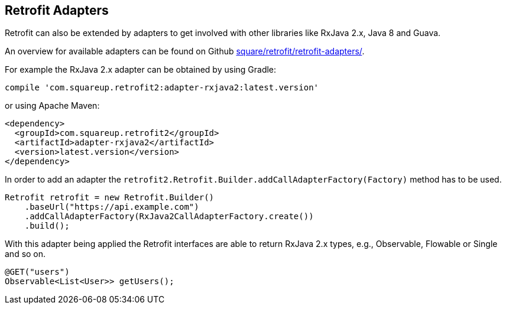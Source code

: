 == Retrofit Adapters

Retrofit can also be extended by adapters to get involved with other libraries like RxJava 2.x, Java 8 and Guava.

An overview for available adapters can be found on Github https://github.com/square/retrofit/tree/master/retrofit-adapters[square/retrofit/retrofit-adapters/].

For example the RxJava 2.x adapter can be obtained by using Gradle:

[source, groovy]
----
compile 'com.squareup.retrofit2:adapter-rxjava2:latest.version'
----

or using Apache Maven:

[source, xml]
----
<dependency>
  <groupId>com.squareup.retrofit2</groupId>
  <artifactId>adapter-rxjava2</artifactId>
  <version>latest.version</version>
</dependency>
----

In order to add an adapter the `retrofit2.Retrofit.Builder.addCallAdapterFactory(Factory)` method has to be used.

[source, java]
----
Retrofit retrofit = new Retrofit.Builder()
    .baseUrl("https://api.example.com")
    .addCallAdapterFactory(RxJava2CallAdapterFactory.create())
    .build();
----

With this adapter being applied the Retrofit interfaces are able to return RxJava 2.x types, e.g., Observable, Flowable or Single and so on.

[source, java]
----
@GET("users")
Observable<List<User>> getUsers();
----


